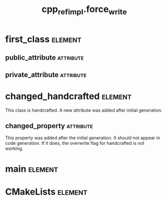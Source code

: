 #+title: cpp_ref_impl.force_write
#+options: <:nil c:nil todo:nil ^:nil d:nil date:nil author:nil
#+tags: { element(e) attribute(a) module(m) }
:PROPERTIES:
:masd.codec.model_modules: cpp_ref_impl.force_write
:masd.codec.input_technical_space: cpp
:masd.codec.reference: cpp.builtins
:masd.codec.reference: masd
:masd.codec.reference: cpp_ref_impl.profiles
:masd.physical.force_write: true
:masd.cpp.enabled: true
:masd.cpp.standard: c++-17
:masd.csharp.enabled: false
:masd.variability.profile: cpp_ref_impl.profiles.base.enable_all_facets
:END:
* first_class                                                       :element:
  :PROPERTIES:
  :custom_id: O1
  :END:
** public_attribute                                               :attribute:
   :PROPERTIES:
   :masd.codec.type: int
   :END:
** private_attribute                                              :attribute:
   :PROPERTIES:
   :masd.codec.type: int
   :END:
* changed_handcrafted                                               :element:
  :PROPERTIES:
  :custom_id: O2
  :masd.codec.stereotypes: cpp_ref_impl::handcrafted::typeable
  :END:

This class is handcrafted. A new attribute was added after initial generation.

** changed_property                                               :attribute:
   :PROPERTIES:
   :masd.codec.type: int
   :END:

This property was added after the initial generation. It should not appear in code
generation. If it does, the overwrite flag for handcrafted is not working.

* main                                                              :element:
  :PROPERTIES:
  :custom_id: O3
  :masd.codec.stereotypes: masd::entry_point, cpp_ref_impl::untypable
  :END:
* CMakeLists                                                        :element:
  :PROPERTIES:
  :custom_id: O4
  :masd.codec.stereotypes: masd::build::cmakelists
  :END:
